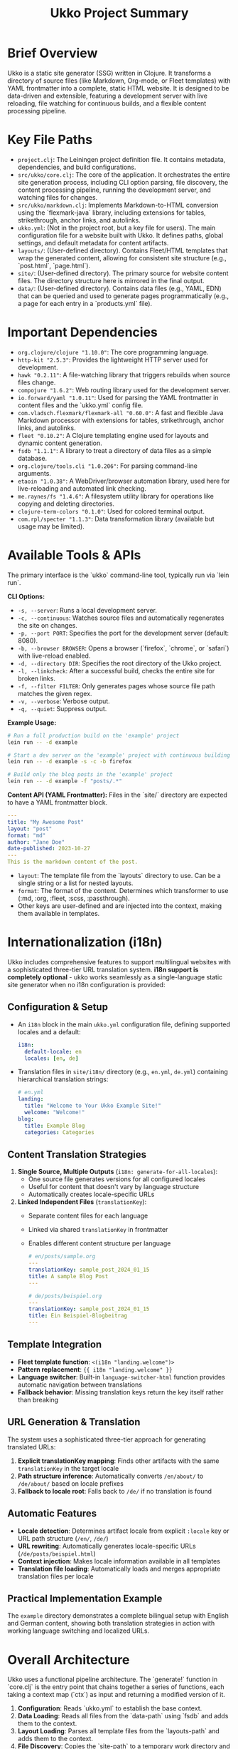 #+title: Ukko Project Summary

* Brief Overview

Ukko is a static site generator (SSG) written in Clojure. It
transforms a directory of source files (like Markdown, Org-mode, or
Fleet templates) with YAML frontmatter into a complete, static HTML
website. It is designed to be data-driven and extensible, featuring a
development server with live reloading, file watching for continuous
builds, and a flexible content processing pipeline.

* Key File Paths

- =project.clj=: The Leiningen project definition file. It contains
  metadata, dependencies, and build configurations.
- =src/ukko/core.clj=: The core of the application. It orchestrates
  the entire site generation process, including CLI option parsing,
  file discovery, the content processing pipeline, running the
  development server, and watching files for changes.
- =src/ukko/markdown.clj=: Implements Markdown-to-HTML conversion
  using the `flexmark-java` library, including extensions for tables,
  strikethrough, anchor links, and autolinks.
- =ukko.yml=: (Not in the project root, but a key file for users). The
  main configuration file for a website built with Ukko. It defines
  paths, global settings, and default metadata for content artifacts.
- =layouts/=: (User-defined directory). Contains Fleet/HTML templates
  that wrap the generated content, allowing for consistent site
  structure (e.g., `post.html`, `page.html`).
- =site/=: (User-defined directory). The primary source for website
  content files. The directory structure here is mirrored in the final
  output.
- =data/=: (User-defined directory). Contains data files (e.g., YAML,
  EDN) that can be queried and used to generate pages programmatically
  (e.g., a page for each entry in a `products.yml` file).

* Important Dependencies

- =org.clojure/clojure "1.10.0"=: The core programming language.
- =http-kit "2.5.3"=: Provides the lightweight HTTP server used for development.
- =hawk "0.2.11"=: A file-watching library that triggers rebuilds when source files change.
- =compojure "1.6.2"=: Web routing library used for the development server.
- =io.forward/yaml "1.0.11"=: Used for parsing the YAML frontmatter in content files and the `ukko.yml` config file.
- =com.vladsch.flexmark/flexmark-all "0.60.0"=: A fast and flexible Java Markdown processor with extensions for tables, strikethrough, anchor links, and autolinks.
- =fleet "0.10.2"=: A Clojure templating engine used for layouts and dynamic content generation.
- =fsdb "1.1.1"=: A library to treat a directory of data files as a simple database.
- =org.clojure/tools.cli "1.0.206"=: For parsing command-line arguments.
- =etaoin "1.0.38"=: A WebDriver/browser automation library, used here for live-reloading and automated link checking.
- =me.raynes/fs "1.4.6"=: A filesystem utility library for operations like copying and deleting directories.
- =clojure-term-colors "0.1.0"=: Used for colored terminal output.
- =com.rpl/specter "1.1.3"=: Data transformation library (available but usage may be limited).

* Available Tools & APIs

The primary interface is the `ukko` command-line tool, typically run via `lein run`.

**CLI Options:**
- =-s, --server=: Runs a local development server.
- =-c, --continuous=: Watches source files and automatically regenerates the site on changes.
- =-p, --port PORT=: Specifies the port for the development server (default: 8080).
- =-b, --browser BROWSER=: Opens a browser (`firefox`, `chrome`, or `safari`) with live-reload enabled.
- =-d, --directory DIR=: Specifies the root directory of the Ukko project.
- =-l, --linkcheck=: After a successful build, checks the entire site for broken links.
- =-f, --filter FILTER=: Only generates pages whose source file path matches the given regex.
- =-v, --verbose=: Verbose output.
- =-q, --quiet=: Suppress output.

**Example Usage:**
#+begin_src sh
# Run a full production build on the 'example' project
lein run -- -d example

# Start a dev server on the 'example' project with continuous building and open in firefox
lein run -- -d example -s -c -b firefox

# Build only the blog posts in the 'example' project
lein run -- -d example -f "posts/.*"
#+end_src

**Content API (YAML Frontmatter):**
Files in the `site/` directory are expected to have a YAML frontmatter block.

#+begin_src yaml
---
title: "My Awesome Post"
layout: "post"
format: "md"
author: "Jane Doe"
date-published: 2023-10-27
---
This is the markdown content of the post.
#+end_src

- =layout=: The template file from the `layouts` directory to use. Can be a single string or a list for nested layouts.
- =format=: The format of the content. Determines which transformer to use (:md, :org, :fleet, :scss, :passthrough).
- Other keys are user-defined and are injected into the context, making them available in templates.

* Internationalization (i18n)

Ukko includes comprehensive features to support multilingual websites with a sophisticated three-tier URL translation system. **i18n support is completely optional** - ukko works seamlessly as a single-language static site generator when no i18n configuration is provided:

** Configuration & Setup

-   An =i18n= block in the main =ukko.yml= configuration file, defining supported locales and a default:
    #+begin_src yaml
    i18n:
      default-locale: en
      locales: [en, de]
    #+end_src
-   Translation files in =site/i18n/= directory (e.g., =en.yml=, =de.yml=) containing hierarchical translation strings:
    #+begin_src yaml
    # en.yml
    landing:
      title: "Welcome to Your Ukko Example Site!"
      welcome: "Welcome!"
    blog:
      title: Example Blog
      categories: Categories
    #+end_src

** Content Translation Strategies

1. **Single Source, Multiple Outputs** (=i18n: generate-for-all-locales=):
   - One source file generates versions for all configured locales
   - Useful for content that doesn't vary by language structure
   - Automatically creates locale-specific URLs

2. **Linked Independent Files** (=translationKey=):
   - Separate content files for each language
   - Linked via shared =translationKey= in frontmatter
   - Enables different content structure per language
   #+begin_src yaml
   # en/posts/sample.org
   ---
   translationKey: sample_post_2024_01_15
   title: A sample Blog Post
   ---
   
   # de/posts/beispiel.org  
   ---
   translationKey: sample_post_2024_01_15
   title: Ein Beispiel-Blogbeitrag
   ---
   #+end_src

** Template Integration

-   **Fleet template function**: =<(i18n "landing.welcome")>=
-   **Pattern replacement**: ={{ i18n "landing.welcome" }}=
-   **Language switcher**: Built-in =language-switcher-html= function provides automatic navigation between translations
-   **Fallback behavior**: Missing translation keys return the key itself rather than breaking

** URL Generation & Translation

The system uses a sophisticated three-tier approach for generating translated URLs:

1. **Explicit translationKey mapping**: Finds other artifacts with the same =translationKey= in the target locale
2. **Path structure inference**: Automatically converts =/en/about/= to =/de/about/= based on locale prefixes  
3. **Fallback to locale root**: Falls back to =/de/= if no translation is found

** Automatic Features

- **Locale detection**: Determines artifact locale from explicit =:locale= key or URL path structure (=/en/=, =/de/=)
- **URL rewriting**: Automatically generates locale-specific URLs (=/de/posts/beispiel.html=)
- **Context injection**: Makes locale information available in all templates
- **Translation file loading**: Automatically loads and merges appropriate translation files per locale

** Practical Implementation Example

The =example= directory demonstrates a complete bilingual setup with English and German content, showing both translation strategies in action with working language switching and localized URLs.

* Overall Architecture

Ukko uses a functional pipeline architecture. The `generate!` function
in `core.clj` is the entry point that chains together a series of
functions, each taking a context map (`ctx`) as input and returning a
modified version of it.

1.  *Configuration*: Reads `ukko.yml` to establish the base context.
2.  *Data Loading*: Reads all files from the `data-path` using `fsdb`
   and adds them to the context.
3.  *Layout Loading*: Parses all template files from the
   `layouts-path` and adds them to the context.
4.  *File Discovery*: Copies the `site-path` to a temporary work
   directory and finds all processable files.
5.  *Artifact Processing* (`add-artifacts`): This is the core pipeline.
    a. Files are parsed into "artifact" maps, separating frontmatter
       from the template body.
    b. i18n expansion (optional): Artifacts with `i18n: generate-for-all-locales` are expanded into multiple locale-specific versions.
    c. Artifacts can be "exploded" using the `collection` key to
       generate many pages from a single source file and a data set.
    d. Each artifact is processed: its content is run through a transformer based on its `:format`.
    e. The transformed content is then rendered into one or more
       layouts.
    f. Additional metadata like word count, time-to-read, and
       text-only previews are generated and added to the artifact map.
6.  *File Writing*: The final `:output` key of each artifact is written to a file in the `target-path`.
7.  *Asset Syncing*: Static assets (CSS, images) are copied directly to the target directory.

* Implementation Patterns & Conventions

- *Data-Driven Context*: A single, large context map (`ctx`) is passed through the processing pipeline. This map holds configuration, data, layouts, and the state of all artifacts.
- *Functional Purity (where possible)*: Most functions are pure, taking data and returning transformed data without side effects. Side effects like file I/O are isolated at the beginning and end of the `generate!` function.
- *Multimethods for Extensibility*: The system uses `defmulti` for `transform` and `analyze-artifact`. This allows behavior to be dispatched at runtime based on data (`:format` key or `:collection` type). This is the primary mechanism for extending Ukko with new content types or collection strategies.
- *YAML Frontmatter*: Follows the convention established by Jekyll and other popular SSGs for separating metadata from content.
- *Explicit Pipeline*: The `->>` threading macro in functions like `generate!` and `add-artifacts` makes the sequence of operations clear and easy to follow.
- *Colored Terminal Output*: Uses `clojure-term-colors` for improved developer experience with colored status messages.

* Development Workflow Recommendations

These recommendations assume you are running Ukko from its project root directory (the one containing `project.clj`), using the `-d` flag to specify the project you are working on (e.g., the `example` project).

1.  Start the development server with file watching and live-reload for the `example` project: `lein run -- -d example -s -c -b firefox`.
2.  Modify content in the =site/= directory, layouts in the =layouts/= directory, or data in the =data/= directory within the specified project (e.g., inside the `example/` directory).
3.  The watcher will detect changes, trigger a partial or full rebuild, and the browser will automatically refresh to show the new content.
4.  For a final production build of the `example` project, stop the server and run `lein run -- -d example`.
5.  To validate the final build of the `example` project, run `lein run -- -d example -l` to perform a link check.

* Extension Points

- *Add a new content format*: To support a format like AsciiDoc, you would:
  1. Add the required Clojure/Java library to `project.clj`.
  2. Create a new `defmethod` for the `transform` multimethod in `src/ukko/core.clj` that dispatches on the new format keyword (e.g., `:asciidoc`). This method would contain the logic to convert the AsciiDoc text to HTML.
- *Add a new collection strategy*: To generate pages in a new way, you can add a `defmethod` for the `analyze-artifact` multimethod, dispatching on a new type of value for the `:collection` key in the frontmatter.
- *Programmatic API*: The functions within `ukko.core` (like `generate!`) can be required and called from other Clojure code, allowing Ukko to be embedded in more complex build systems.
- *SCSS Support*: The system already includes SCSS processing via the `sassc` command-line tool when content has `:format "scss"`.

* Testing

The project includes comprehensive tests in the `test/` directory:
- Unit tests for core functionality in `test/ukko/core_test.clj`
- Test fixtures in `test/fixtures/` including sample markdown files and data files
- Tests cover i18n functionality, content transformation, and collection processing
